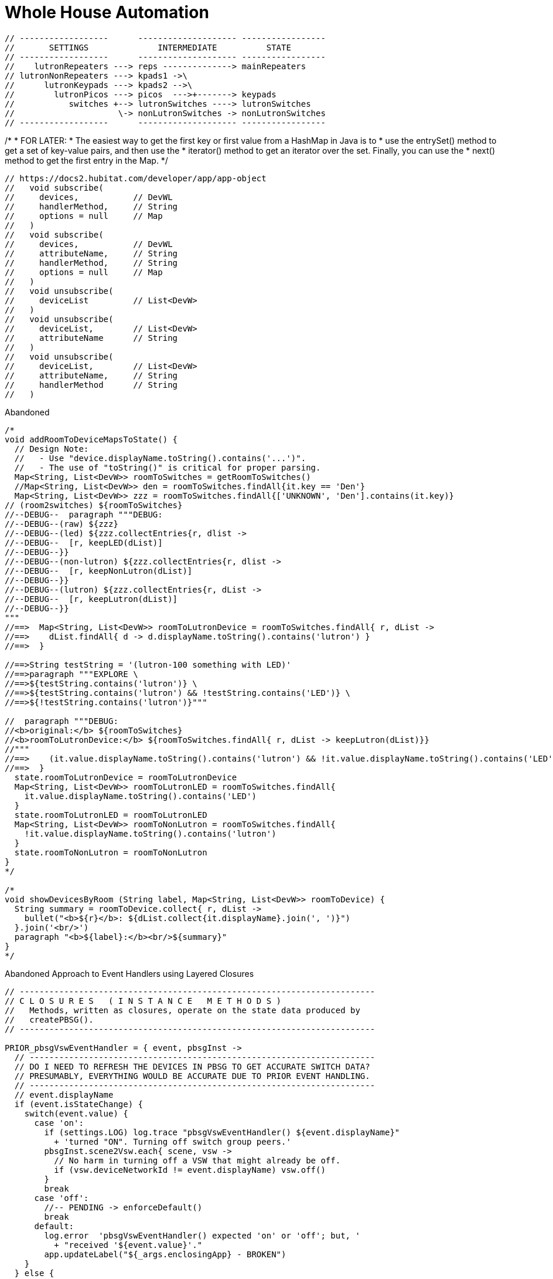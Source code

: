// cSpell:words kpads picos
= Whole House Automation

      // ------------------      -------------------- -----------------
      //       SETTINGS              INTERMEDIATE          STATE
      // ------------------      -------------------- -----------------
      //    lutronRepeaters ---> reps --------------> mainRepeaters
      // lutronNonRepeaters ---> kpads1 ->\
      //      lutronKeypads ---> kpads2 -->\
      //        lutronPicos ---> picos  --->+-------> keypads
      //           switches +--> lutronSwitches ----> lutronSwitches
      //                     \-> nonLutronSwitches -> nonLutronSwitches
      // ------------------      -------------------- -----------------

//import com.hubitat.app.ChildDevW as ChildDevW
//import com.hubitat.app.EventSubscriptionWrapper as EventSubscriptionWrapper
//import com.hubitat.app.ParentDevW as ParentDevW
//import com.hubitat.hub.domain.Event as Event
//import com.hubitat.hub.domain.Event as Event
//import com.hubitat.hub.domain.Hub as Hub
//import com.hubitat.hub.domain.Location as Loc
//import com.hubitat.hub.domain.State as State

// Design Notes
//   - This file (effectively) extends an existing application or existing
//     child application - allowing it to subscribe to and process events.
//   - An intermediate application isn't appropriate as there is no user
//     input to solicit.
//   - An intermediate device would not be able to process events.
//   - An instance of this quasi-application's state footprint exists
//     under a single key in the enclosing application's state.
//   - The parent App must have settings.LOG == TRUE for non-error logging.

/*
 * FOR LATER:
 * The easiest way to get the first key or first value from a HashMap in Java is to
 * use the entrySet() method to get a set of key-value pairs, and then use the
 * iterator() method to get an iterator over the set. Finally, you can use the
 * next() method to get the first entry in the Map.
*/

  // https://docs2.hubitat.com/developer/app/app-object
  //   void subscribe(
  //     devices,           // DevWL
  //     handlerMethod,     // String
  //     options = null     // Map
  //   )
  //   void subscribe(
  //     devices,           // DevWL
  //     attributeName,     // String
  //     handlerMethod,     // String
  //     options = null     // Map
  //   )
  //   void unsubscribe(
  //     deviceList         // List<DevW>
  //   )
  //   void unsubscribe(
  //     deviceList,        // List<DevW>
  //     attributeName      // String
  //   )
  //   void unsubscribe(
  //     deviceList,        // List<DevW>
  //     attributeName,     // String
  //     handlerMethod      // String
  //   )

.Abandoned
----
/*
void addRoomToDeviceMapsToState() {
  // Design Note:
  //   - Use "device.displayName.toString().contains('...')".
  //   - The use of "toString()" is critical for proper parsing.
  Map<String, List<DevW>> roomToSwitches = getRoomToSwitches()
  //Map<String, List<DevW>> den = roomToSwitches.findAll{it.key == 'Den'}
  Map<String, List<DevW>> zzz = roomToSwitches.findAll{['UNKNOWN', 'Den'].contains(it.key)}
// (room2switches) ${roomToSwitches}
//--DEBUG--  paragraph """DEBUG:
//--DEBUG--(raw) ${zzz}
//--DEBUG--(led) ${zzz.collectEntries{r, dlist ->
//--DEBUG--  [r, keepLED(dList)]
//--DEBUG--}}
//--DEBUG--(non-lutron) ${zzz.collectEntries{r, dlist ->
//--DEBUG--  [r, keepNonLutron(dList)]
//--DEBUG--}}
//--DEBUG--(lutron) ${zzz.collectEntries{r, dList ->
//--DEBUG--  [r, keepLutron(dList)]
//--DEBUG--}}
"""
//==>  Map<String, List<DevW>> roomToLutronDevice = roomToSwitches.findAll{ r, dList ->
//==>    dList.findAll{ d -> d.displayName.toString().contains('lutron') }
//==>  }

//==>String testString = '(lutron-100 something with LED)'
//==>paragraph """EXPLORE \
//==>${testString.contains('lutron')} \
//==>${testString.contains('lutron') && !testString.contains('LED')} \
//==>${!testString.contains('lutron')}"""

//  paragraph """DEBUG:
//<b>original:</b> ${roomToSwitches}
//<b>roomToLutronDevice:</b> ${roomToSwitches.findAll{ r, dList -> keepLutron(dList)}}
//"""
//==>    (it.value.displayName.toString().contains('lutron') && !it.value.displayName.toString().contains('LED'))
//==>  }
  state.roomToLutronDevice = roomToLutronDevice
  Map<String, List<DevW>> roomToLutronLED = roomToSwitches.findAll{
    it.value.displayName.toString().contains('LED')
  }
  state.roomToLutronLED = roomToLutronLED
  Map<String, List<DevW>> roomToNonLutron = roomToSwitches.findAll{
    !it.value.displayName.toString().contains('lutron')
  }
  state.roomToNonLutron = roomToNonLutron
}
*/

/*
void showDevicesByRoom (String label, Map<String, List<DevW>> roomToDevice) {
  String summary = roomToDevice.collect{ r, dList ->
    bullet("<b>${r}</b>: ${dList.collect{it.displayName}.join(', ')}")
  }.join('<br/>')
  paragraph "<b>${label}:</b><br/>${summary}"
}
*/
----

.Abandoned Approach to Event Handlers using Layered Closures
----
// ------------------------------------------------------------------------
// C L O S U R E S   ( I N S T A N C E   M E T H O D S )
//   Methods, written as closures, operate on the state data produced by
//   createPBSG().
// ------------------------------------------------------------------------

PRIOR_pbsgVswEventHandler = { event, pbsgInst ->
  // ----------------------------------------------------------------------
  // DO I NEED TO REFRESH THE DEVICES IN PBSG TO GET ACCURATE SWITCH DATA?
  // PRESUMABLY, EVERYTHING WOULD BE ACCURATE DUE TO PRIOR EVENT HANDLING.
  // ----------------------------------------------------------------------
  // event.displayName
  if (event.isStateChange) {
    switch(event.value) {
      case 'on':
        if (settings.LOG) log.trace "pbsgVswEventHandler() ${event.displayName}"
          + 'turned "ON". Turning off switch group peers.'
        pbsgInst.scene2Vsw.each{ scene, vsw ->
          // No harm in turning off a VSW that might already be off.
          if (vsw.deviceNetworkId != event.displayName) vsw.off()
        }
        break
      case 'off':
        //-- PENDING -> enforceDefault()
        break
      default:
        log.error  'pbsgVswEventHandler() expected 'on' or 'off'; but, '
          + "received '${event.value}'."
        app.updateLabel("${_args.enclosingApp} - BROKEN")
    }
  } else {
    log.error 'pbsgVswEventHandler() received an unexpected event:<br/>'
      + logEventDetails(event)
  }
}

  //===== T E S T   B E G I N =============================================
  //===== Closure handlerFactory = { e, pbsgInst ->
  //=====   "Arg '${e}', '${pbsgInst.a}' and '${pbsgInst.b}'."
  //===== }
  //===== def pbsgA = [
  //=====   a: "This is a string",
  //=====   b: "another string,"
  //===== ]
  //===== if (settings.LOG) log.trace "pbsgA: ${pbsgA}"
  //===== def handler = { e -> handlerFactory.call(e, pbsgA) }
  //===== if (settings.LOG) log.trace "handler('puppies'): ${handler('puppies')}"
  //===== T E S T   E N D =================================================


    // --------------------------------------------------------------------
    // D E V I C E   C A L L B A C K   W E I R D N E S S
    //   Device event subscriptions are problematic:
    //     - Per-device subscriptions are utilized to avoid the conflict
    //       between types 'DevWL' and 'List<DevW>'.
    //     - No device event signature accepts an actual handler function.
    //       All device options require the name (String) of the callback.
    //     - void subscribe(DevW device, String handlerMethod, Map options = null)
    // --------------------------------------------------------------------
    //--take1->String callbackFn = "{ e -> pbsgVswEventHandler.call(e, '${pbsg.name}') }"
    //--take1->if (settings.LOG) log.trace "createPBSG() w/ callbackFn: ${callbackFn}"
    //--take1->pbsg.scene2Vsw.each{ scene, vsw ->
    //--take1->  subscribe(
    //--take1->    vsw,                     // DevW
    //--take1->    callbackFn,              // String
    //--take1->    [ filterEvents: false ]  // Map (of subsription options)
    //--take1->  )
    //--take1->}
----